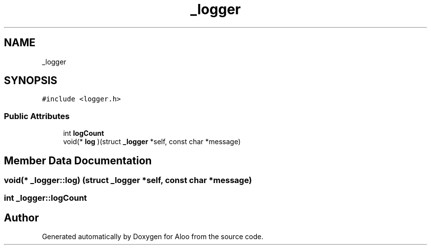 .TH "_logger" 3 "Sun Sep 1 2024" "Version 1.0" "Aloo" \" -*- nroff -*-
.ad l
.nh
.SH NAME
_logger
.SH SYNOPSIS
.br
.PP
.PP
\fC#include <logger\&.h>\fP
.SS "Public Attributes"

.in +1c
.ti -1c
.RI "int \fBlogCount\fP"
.br
.ti -1c
.RI "void(* \fBlog\fP )(struct \fB_logger\fP *self, const char *message)"
.br
.in -1c
.SH "Member Data Documentation"
.PP 
.SS "void(* _logger::log) (struct \fB_logger\fP *self, const char *message)"

.SS "int _logger::logCount"


.SH "Author"
.PP 
Generated automatically by Doxygen for Aloo from the source code\&.
